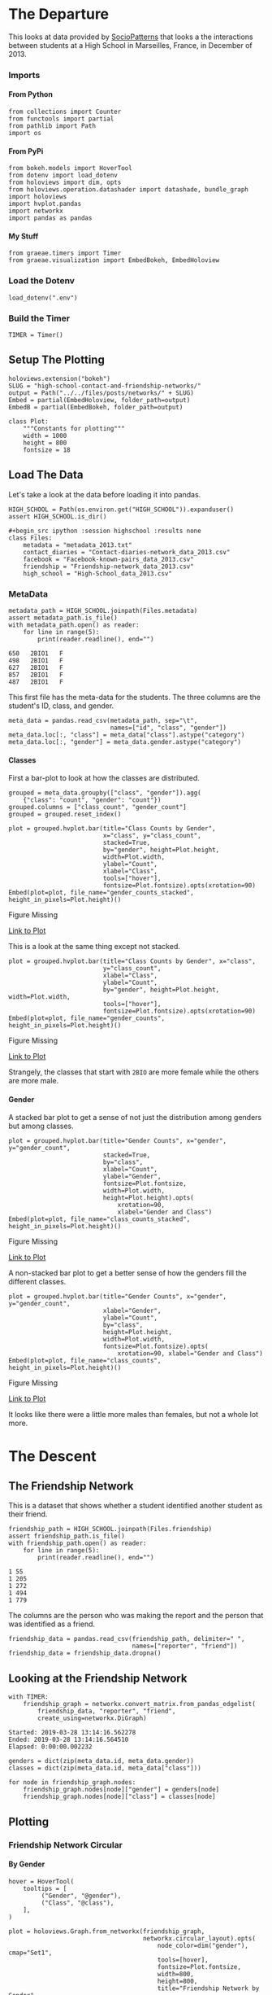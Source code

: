 #+BEGIN_COMMENT
.. title: High School Contact and Friendship Networks
.. slug: high-school-contact-and-friendship-networks
.. date: 2019-03-24 17:38:17 UTC-07:00
.. tags: networks,exploration
.. category: Networks
.. link: 
.. description: A look at the High School Contact and Friendship Networks.
.. type: text
.. status:
.. updated: 2019-03-27 00:11:17 UTC-07:00

#+END_COMMENT
#+OPTIONS: H:5
#+TOC: headlines 2
#+BEGIN_SRC ipython :session highschool :results none :exports none
%load_ext autoreload
%autoreload 2
#+END_SRC
* The Departure
  This looks at data provided by [[http://www.sociopatterns.org][SocioPatterns]] that looks a the interactions between students at a High School in Marseilles, France, in December of 2013.
*** Imports
**** From Python
#+begin_src ipython :session highschool :results none
from collections import Counter
from functools import partial
from pathlib import Path
import os
#+end_src
**** From PyPi
#+begin_src ipython :session highschool :results none
from bokeh.models import HoverTool
from dotenv import load_dotenv
from holoviews import dim, opts
from holoviews.operation.datashader import datashade, bundle_graph
import holoviews
import hvplot.pandas
import networkx
import pandas as pandas
#+end_src
**** My Stuff
#+begin_src ipython :session highschool :results none
from graeae.timers import Timer
from graeae.visualization import EmbedBokeh, EmbedHoloview
#+end_src
*** Load the Dotenv
#+begin_src ipython :session highschool :results none
load_dotenv(".env")
#+end_src
*** Build the Timer
#+begin_src ipython :session highschool :results none
TIMER = Timer()
#+end_src
** Setup The Plotting
#+begin_src ipython :session highschool :results none
holoviews.extension("bokeh")
SLUG = "high-school-contact-and-friendship-networks/"
output = Path("../../files/posts/networks/" + SLUG)
Embed = partial(EmbedHoloview, folder_path=output)
EmbedB = partial(EmbedBokeh, folder_path=output)
#+end_src

#+begin_src ipython :session highschool :results none
class Plot:
    """Constants for plotting"""
    width = 1000
    height = 800
    fontsize = 18
#+end_src
** Load The Data
   Let's take a look at the data before loading it into pandas.

#+begin_src ipython :session highschool :results none
HIGH_SCHOOL = Path(os.environ.get("HIGH_SCHOOL")).expanduser()
assert HIGH_SCHOOL.is_dir()

#+begin_src ipython :session highschool :results none
class Files:
    metadata = "metadata_2013.txt"
    contact_diaries = "Contact-diaries-network_data_2013.csv"
    facebook = "Facebook-known-pairs_data_2013.csv"
    friendship = "Friendship-network_data_2013.csv"
    high_school = "High-School_data_2013.csv"
#+end_src

*** MetaData
#+begin_src ipython :session highschool :results output :exports both
metadata_path = HIGH_SCHOOL.joinpath(Files.metadata)
assert metadata_path.is_file()
with metadata_path.open() as reader:
    for line in range(5):
        print(reader.readline(), end="")
#+end_src

#+RESULTS:
: 650	2BIO1	F
: 498	2BIO1	F
: 627	2BIO1	F
: 857	2BIO1	F
: 487	2BIO1	F

This first file has the meta-data for the students. The three columns are the student's ID, class, and gender.

#+begin_src ipython :session highschool :results none
meta_data = pandas.read_csv(metadata_path, sep="\t", 
                            names=["id", "class", "gender"])
meta_data.loc[:, "class"] = meta_data["class"].astype("category")
meta_data.loc[:, "gender"] = meta_data.gender.astype("category")
#+end_src

**** Classes
     First a bar-plot to look at how the classes are distributed.

#+begin_src ipython :session highschool :results none
grouped = meta_data.groupby(["class", "gender"]).agg(
    {"class": "count", "gender": "count"})
grouped.columns = ["class_count", "gender_count"]
grouped = grouped.reset_index()
#+end_src

#+begin_src ipython :session highschool :results output raw :exports both
plot = grouped.hvplot.bar(title="Class Counts by Gender", 
                          x="class", y="class_count", 
                          stacked=True,
                          by="gender", height=Plot.height, 
                          width=Plot.width,
                          ylabel="Count",
                          xlabel="Class",
                          tools=["hover"],
                          fontsize=Plot.fontsize).opts(xrotation=90)
Embed(plot=plot, file_name="gender_counts_stacked", height_in_pixels=Plot.height)()
#+end_src

#+RESULTS:
#+begin_export html
<object type="text/html" data="gender_counts_stacked.html" style="width:100%" height=800>
  <p>Figure Missing</p>
</object>
#+end_export

[[file:gender_counts_stacked.html][Link to Plot]]

This is a look at the same thing except not stacked.
#+begin_src ipython :session highschool :results output raw :exports both
plot = grouped.hvplot.bar(title="Class Counts by Gender", x="class", 
                          y="class_count",
                          xlabel="Class",
                          ylabel="Count",
                          by="gender", height=Plot.height, width=Plot.width, 
                          tools=["hover"],
                          fontsize=Plot.fontsize).opts(xrotation=90)
Embed(plot=plot, file_name="gender_counts", height_in_pixels=Plot.height)()
#+end_src

#+RESULTS:
#+begin_export html
<object type="text/html" data="gender_counts.html" style="width:100%" height=800>
  <p>Figure Missing</p>
</object>
#+end_export

[[file:gender_counts.html][Link to Plot]]

Strangely, the classes that start with =2BIO= are more female while the others are more male.
**** Gender
     A stacked bar plot to get a sense of not just the distribution among genders but among classes.
#+begin_src ipython :session highschool :results output raw :exports both
plot = grouped.hvplot.bar(title="Gender Counts", x="gender", y="gender_count",
                          stacked=True,
                          by="class", 
                          xlabel="Count",
                          ylabel="Gender",
                          fontsize=Plot.fontsize,
                          width=Plot.width,
                          height=Plot.height).opts(
                              xrotation=90, 
                              xlabel="Gender and Class")
Embed(plot=plot, file_name="class_counts_stacked", height_in_pixels=Plot.height)()
#+end_src

#+RESULTS:
#+begin_export html
<object type="text/html" data="class_counts_stacked.html" style="width:100%" height=800>
  <p>Figure Missing</p>
</object>
#+end_export

[[file:class_counts_stacked.html][Link to Plot]]

A non-stacked bar plot to get a better sense of how the genders fill the different classes.

#+begin_src ipython :session highschool :results output raw :exports both
plot = grouped.hvplot.bar(title="Gender Counts", x="gender", y="gender_count",
                          xlabel="Gender",
                          ylabel="Count",
                          by="class", 
                          height=Plot.height,
                          width=Plot.width,
                          fontsize=Plot.fontsize).opts(
                              xrotation=90, xlabel="Gender and Class")
Embed(plot=plot, file_name="class_counts", height_in_pixels=Plot.height)()
#+end_src

#+RESULTS:
#+begin_export html
<object type="text/html" data="class_counts.html" style="width:100%" height=800>
  <p>Figure Missing</p>
</object>
#+end_export

[[file:class_counts.html][Link to Plot]]

It looks like there were a little more males than females, but not a whole lot more.

* The Descent
** The Friendship Network
    This is a dataset that shows whether a student identified another student as their friend.

#+begin_src ipython :session highschool :results output :exports both
friendship_path = HIGH_SCHOOL.joinpath(Files.friendship)
assert friendship_path.is_file()
with friendship_path.open() as reader:
    for line in range(5):
        print(reader.readline(), end="")
#+end_src

#+RESULTS:
: 1 55
: 1 205
: 1 272
: 1 494
: 1 779

The columns are the person who was making the report and the person that was identified as a friend.

#+begin_src ipython :session highschool :results none
friendship_data = pandas.read_csv(friendship_path, delimiter=" ", 
                                  names=["reporter", "friend"])
friendship_data = friendship_data.dropna()
#+end_src

** Looking at the Friendship Network

#+begin_src ipython :session highschool :results output :exports both
with TIMER:
    friendship_graph = networkx.convert_matrix.from_pandas_edgelist(
        friendship_data, "reporter", "friend", 
        create_using=networkx.DiGraph)
#+end_src

#+RESULTS:
: Started: 2019-03-28 13:14:16.562278
: Ended: 2019-03-28 13:14:16.564510
: Elapsed: 0:00:00.002232
#+begin_src ipython :session highschool :results none
genders = dict(zip(meta_data.id, meta_data.gender))
classes = dict(zip(meta_data.id, meta_data["class"]))
#+end_src

#+begin_src ipython :session highschool :results none
for node in friendship_graph.nodes:
    friendship_graph.nodes[node]["gender"] = genders[node]
    friendship_graph.nodes[node]["class"] = classes[node]
#+end_src
** Plotting
*** Friendship Network Circular
**** By Gender
#+begin_src ipython :session highschool :results output raw :exports both
hover = HoverTool(
    tooltips = [
         ("Gender", "@gender"),
         ("Class", "@class"),
    ],
)

plot = holoviews.Graph.from_networkx(friendship_graph,
                                     networkx.circular_layout).opts(
                                         node_color=dim("gender"), cmap="Set1",
                                         tools=[hover],
                                         fontsize=Plot.fontsize,
                                         width=800,
                                         height=800,                                        
                                         title="Friendship Network by Gender",
                                         xaxis=None, yaxis=None, directed=True)
EmbedB(plot=plot, file_name="friendship_network_circular")()
#+end_src

#+RESULTS:
#+begin_export html

<script src="friendship_network_circular" id="62f6c2d6-213f-49eb-aba8-56252673d1aa"></script>
#+end_export

It's a little hard to see what's going on here, other than to note that you can see some people are more popular than others.

#+begin_src ipython :session highschool :results output raw :exports both
hover = HoverTool(
    tooltips = [
         ("Gender", "@gender"),
         ("Class", "@class"),
    ],
)

plot = holoviews.Graph.from_networkx(friendship_graph,
                                     networkx.circular_layout).opts(
                                         node_color=dim("class"), cmap="Set1",
                                         tools=[hover],
                                         fontsize=Plot.fontsize,
                                         width=800,
                                         height=800,                                        
                                         title="Friendship Network by Class",
                                         xaxis=None, yaxis=None, directed=True)
Embed(plot=plot, file_name="friendship_network_circular_class")()
#+end_src

#+RESULTS:
#+begin_export html
<object type="text/html" data="friendship_network_circular_class.html" style="width:100%" height=800>
  <p>Figure Missing</p>
</object>
#+end_export

[[file:friendship_network_circular_class.html][Link to Plot]]

#+begin_src ipython :session highschool :results output raw :exports both
plot = holoviews.Graph.from_networkx(friendship_graph, networkx.spring_layout, ).opts(
                                         node_color=dim("class"), cmap="Set1",
                                         tools=["hover"],
                                         width=800,
                                         height=800,
                                         title="Friendship Network By Class",
                                         xaxis=None, yaxis=None, directed=True)
Embed(plot=plot, file_name="friendship_network_class_spring", height_in_pixels=810)()
#+end_src

#+RESULTS:
#+begin_export html
<object type="text/html" data="friendship_network_class_spring.html" style="width:100%" height=810>
  <p>Figure Missing</p>
</object>
#+end_export

[[file:friendship_network_class_spring.html][Link to Plot]]

#+begin_src ipython :session highschool :results output raw :exports both
plot = holoviews.Graph.from_networkx(friendship_graph, networkx.spring_layout, ).opts(
                                         node_color=dim("gender"), cmap="Set1",
                                         tools=["hover"],
                                         width=800,
                                         height=800,
                                         title="Friendship Network By Gender",
                                         xaxis=None, yaxis=None, directed=True)
Embed(plot=plot, file_name="friendship_network_gender_spring", height_in_pixels=810)()
#+end_src

#+RESULTS:
#+begin_export html
<object type="text/html" data="friendship_network_gender_spring.html" style="width:100%" height=810>
  <p>Figure Missing</p>
</object>
#+end_export

[[file:friendship_network_gender_spring.html][Link to Plot]]

* End
** Citations
   - R. Mastrandrea, J. Fournet, A. Barrat,
Contact patterns in a high school: a comparison between data collected using wearable sensors, contact diaries and friendship surveys.
PLoS ONE 10(9): e0136497 (2015)
